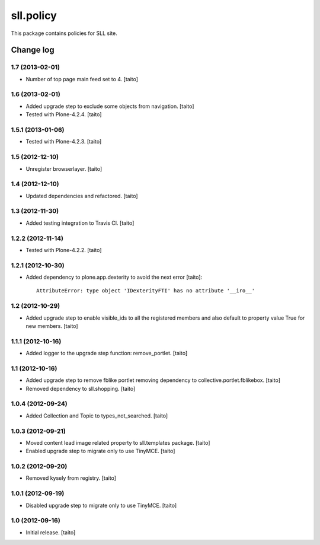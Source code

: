 ==========
sll.policy
==========

This package contains policies for SLL site.

Change log
----------

1.7 (2013-02-01)
================

- Number of top page main feed set to 4. [taito]

1.6 (2013-02-01)
================

- Added upgrade step to exclude some objects from navigation. [taito]
- Tested with Plone-4.2.4. [taito]

1.5.1 (2013-01-06)
==================

- Tested with Plone-4.2.3. [taito]

1.5 (2012-12-10)
================

- Unregister browserlayer. [taito]

1.4 (2012-12-10)
================

- Updated dependencies and refactored. [taito]

1.3 (2012-11-30)
================

- Added testing integration to Travis CI. [taito]

1.2.2 (2012-11-14)
==================

- Tested with Plone-4.2.2. [taito]

1.2.1 (2012-10-30)
==================

- Added dependency to plone.app.dexterity to avoid the next error [taito]::

    AttributeError: type object 'IDexterityFTI' has no attribute '__iro__'

1.2 (2012-10-29)
================

- Added upgrade step to enable visible_ids to all the registered members and also
  default to property value True for new members. [taito]

1.1.1 (2012-10-16)
==================

- Added logger to the upgrade step function: remove_portlet. [taito]

1.1 (2012-10-16)
================

- Added upgrade step to remove fblike portlet removing dependency to collective.portlet.fblikebox. [taito]
- Removed dependency to sll.shopping. [taito]

1.0.4 (2012-09-24)
==================

- Added Collection and Topic to types_not_searched. [taito]

1.0.3 (2012-09-21)
==================

- Moved content lead image related property to sll.templates package. [taito]
- Enabled upgrade step to migrate only to use TinyMCE. [taito]

1.0.2 (2012-09-20)
==================

- Removed kysely from registry. [taito]

1.0.1 (2012-09-19)
==================

- Disabled upgrade step to migrate only to use TinyMCE. [taito]

1.0 (2012-09-16)
================

- Initial release. [taito]
